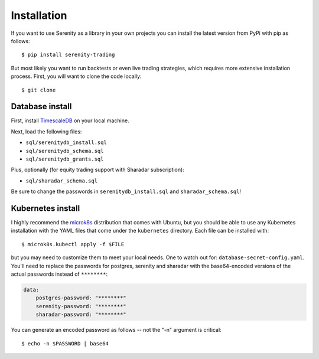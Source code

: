 Installation
============

If you want to use Serenity as a library in your own projects you can install the latest version
from PyPi with pip as follows::

    $ pip install serenity-trading

But most likely you want to run backtests or even live trading strategies, which requires more
extensive installation process. First, you will want to clone the code locally::

    $ git clone

Database install
----------------

First, install `TimescaleDB <http://timescale.com/>`_ on your local machine.

Next, load the following files:

* ``sql/serenitydb_install.sql``
* ``sql/serenitydb_schema.sql``
* ``sql/serenitydb_grants.sql``

Plus, optionally (for equity trading support with Sharadar subscription):

* ``sql/sharadar_schema.sql``

Be sure to change the passwords in ``serenitydb_install.sql`` and ``sharadar_schema.sql``!

Kubernetes install
------------------

I highly recommend the `microk8s <https://ubuntu.com/tutorials/install-a-local-kubernetes-with-microk8s#1-overview>`_
distribution that comes with Ubuntu, but you should be able to use any Kubernetes installation
with the YAML files that come under the ``kubernetes`` directory. Each file can be installed with::

    $ microk8s.kubectl apply -f $FILE

but you may need to customize them to meet your local needs. One to watch out for:
``database-secret-config.yaml``. You'll need to replace the passwords for postgres,
serenity and sharadar with the base64-encoded versions of the actual passwords
instead of ``********``:

.. code-block:: yaml

    data:
        postgres-password: "********"
        serenity-password: "********"
        sharadar-password: "********"

You can generate an encoded password as follows -- not the "-n" argument is critical::

    $ echo -n $PASSWORD | base64
